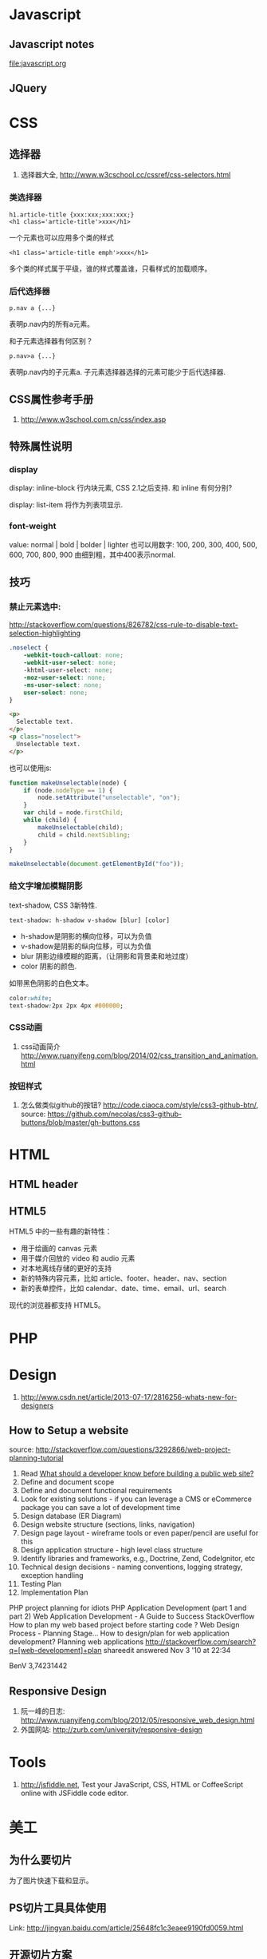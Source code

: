 
* Javascript
** Javascript notes
file:javascript.org
** JQuery
* CSS
** 选择器
1. 选择器大全, http://www.w3cschool.cc/cssref/css-selectors.html
*** 类选择器
: h1.article-title {xxx:xxx;xxx:xxx;}
: <h1 class='article-title'>xxx</h1>
一个元素也可以应用多个类的样式
: <h1 class='article-title emph'>xxx</h1>
多个类的样式属于平级，谁的样式覆盖谁，只看样式的加载顺序。
*** 后代选择器
: p.nav a {...}
表明p.nav内的所有a元素。

和子元素选择器有何区别？
: p.nav>a {...}
表明p.nav内的子元素a. 子元素选择器选择的元素可能少于后代选择器.
** CSS属性参考手册
1. http://www.w3school.com.cn/css/index.asp
** 特殊属性说明
*** display
display: inline-block
行内块元素, CSS 2.1之后支持.
和 inline 有何分别?

display: list-item
将作为列表项显示.

*** font-weight
value: normal | bold | bolder | lighter
也可以用数字: 100, 200, 300, 400, 500, 600, 700, 800, 900
由细到粗，其中400表示normal.

** 技巧
*** 禁止元素选中:
http://stackoverflow.com/questions/826782/css-rule-to-disable-text-selection-highlighting

#+BEGIN_SRC css
.noselect {
    -webkit-touch-callout: none;
    -webkit-user-select: none;
    -khtml-user-select: none;
    -moz-user-select: none;
    -ms-user-select: none;
    user-select: none;
}
#+END_SRC

#+BEGIN_SRC html
<p>
  Selectable text.
</p>
<p class="noselect">
  Unselectable text.
</p>
#+END_SRC

也可以使用js:
#+BEGIN_SRC js
function makeUnselectable(node) {
    if (node.nodeType == 1) {
        node.setAttribute("unselectable", "on");
    }
    var child = node.firstChild;
    while (child) {
        makeUnselectable(child);
        child = child.nextSibling;
    }
}

makeUnselectable(document.getElementById("foo"));
#+END_SRC
*** 给文字增加模糊阴影
text-shadow, CSS 3新特性.
: text-shadow: h-shadow v-shadow [blur] [color]
- h-shadow是阴影的横向位移，可以为负值
- v-shadow是阴影的纵向位移，可以为负值
- blur 阴影边缘模糊的距离，（让阴影和背景柔和地过度）
- color 阴影的颜色.

如带黑色阴影的白色文本。
#+BEGIN_SRC css
color:white;
text-shadow:2px 2px 4px #000000;
#+END_SRC

*** CSS动画
1. css动画简介 http://www.ruanyifeng.com/blog/2014/02/css_transition_and_animation.html
*** 按钮样式
1. 怎么做类似github的按钮? http://code.ciaoca.com/style/css3-github-btn/, source: https://github.com/necolas/css3-github-buttons/blob/master/gh-buttons.css

* HTML
** HTML header
** HTML5
HTML5 中的一些有趣的新特性：

- 用于绘画的 canvas 元素
- 用于媒介回放的 video 和 audio 元素
- 对本地离线存储的更好的支持
- 新的特殊内容元素，比如 article、footer、header、nav、section
- 新的表单控件，比如 calendar、date、time、email、url、search

现代的浏览器都支持 HTML5。

* PHP

* Design
1. http://www.csdn.net/article/2013-07-17/2816256-whats-new-for-designers
** How to Setup a website
source: http://stackoverflow.com/questions/3292866/web-project-planning-tutorial

1. Read [[http://programmers.stackexchange.com/questions/46716/what-technical-details-should-a-programmer-of-a-web-application-consider-before][What should a developer know before building a public web site?]]
2. Define and document scope
3. Define and document functional requirements
4. Look for existing solutions - if you can leverage a CMS or eCommerce package you can save a lot of development time
5. Design database (ER Diagram)
6. Design website structure (sections, links, navigation)
7. Design page layout - wireframe tools or even paper/pencil are useful for this
8. Design application structure - high level class structure
9. Identify libraries and frameworks, e.g., Doctrine, Zend, CodeIgnitor, etc
10. Technical design decisions - naming conventions, logging strategy, exception handling
11. Testing Plan
12. Implementation Plan

PHP project planning for idiots
PHP Application Development (part 1 and part 2)
Web Application Development - A Guide to Success
StackOverflow
How to plan my web based project before starting code ?
Web Design Process - Planning Stage…
How to design/plan for web application development?
Planning web applications
http://stackoverflow.com/search?q=[web-development]+plan
shareedit
answered Nov 3 '10 at 22:34

BenV
3,74231442

** Responsive Design
1. 阮一峰的日志: http://www.ruanyifeng.com/blog/2012/05/responsive_web_design.html
2. 外国网站: http://zurb.com/university/responsive-design

* Tools
2. http://jsfiddle.net, Test your JavaScript, CSS, HTML or CoffeeScript online with JSFiddle code editor.
* 美工
** 为什么要切片
为了图片快速下载和显示。
** PS切片工具具体使用
Link: http://jingyan.baidu.com/article/25648fc1c3eaee9190fd0059.html
** 开源切片方案
ImageMagick
: convert -crop 200 +repage verybig.jpg slice%02d.jpg

GIMP
1. 从选区建立参考线，然后 滤镜 | Web | slice，会生成html的table布局。http://docs.gimp.org/en/python-fu-slice.html
2. webSplit插件 http://www.arakne.es/en/dessign/gimp-websplit-new-version/, 通过路径建立切片，生成div布局。如何使用websplit: http://tieba.baidu.com/p/3238938081
